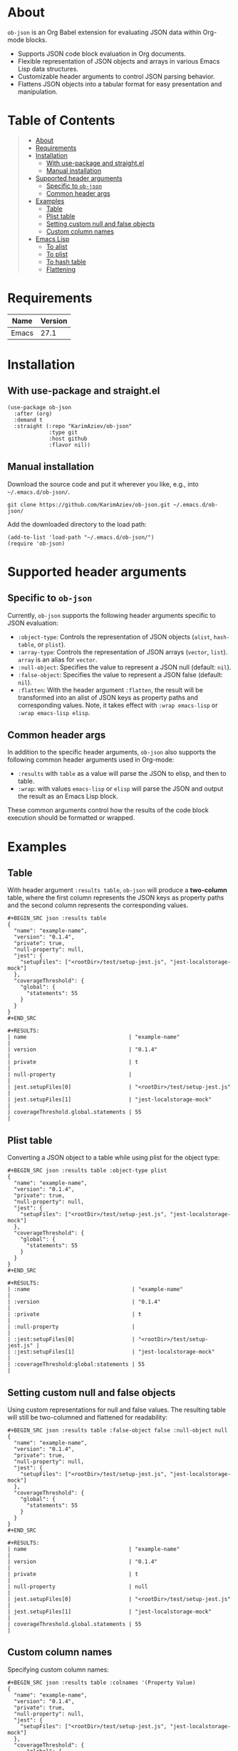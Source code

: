 #+OPTIONS: ^:nil tags:nil num:nil

* About

=ob-json= is an Org Babel extension for evaluating JSON data within Org-mode blocks.

- Supports JSON code block evaluation in Org documents.
- Flexible representation of JSON objects and arrays in various Emacs Lisp data structures.
- Customizable header arguments to control JSON parsing behavior.
- Flattens JSON objects into a tabular format for easy presentation and manipulation.

* Table of Contents                                   :TOC_2_gh:QUOTE:
#+BEGIN_QUOTE
- [[#about][About]]
- [[#requirements][Requirements]]
- [[#installation][Installation]]
  - [[#with-use-package-and-straightel][With use-package and straight.el]]
  - [[#manual-installation][Manual installation]]
- [[#supported-header-arguments][Supported header arguments]]
  - [[#specific-to-ob-json][Specific to =ob-json=]]
  - [[#common-header-args][Common header args]]
- [[#examples][Examples]]
  - [[#table][Table]]
  - [[#plist-table][Plist table]]
  - [[#setting-custom-null-and-false-objects][Setting custom null and false objects]]
  - [[#custom-column-names][Custom column names]]
- [[#emacs-lisp][Emacs Lisp]]
  - [[#to-alist][To alist]]
  - [[#to-plist][To plist]]
  - [[#to-hash-table][To hash table]]
  - [[#flattening][Flattening]]
#+END_QUOTE

* Requirements

| Name  | Version |
|-------+---------|
| Emacs |    27.1 |

* Installation

** With use-package and straight.el
#+BEGIN_SRC elisp :eval no
(use-package ob-json
  :after (org)
  :demand t
  :straight (:repo "KarimAziev/ob-json"
             :type git
             :host github
             :flavor nil))
#+END_SRC

** Manual installation

Download the source code and put it wherever you like, e.g., into =~/.emacs.d/ob-json/=.

#+BEGIN_SRC shell :eval no
git clone https://github.com/KarimAziev/ob-json.git ~/.emacs.d/ob-json/
#+END_SRC

Add the downloaded directory to the load path:

#+BEGIN_SRC elisp :eval no
(add-to-list 'load-path "~/.emacs.d/ob-json/")
(require 'ob-json)
#+END_SRC

* Supported header arguments

** Specific to =ob-json=

Currently, =ob-json= supports the following header arguments specific to JSON evaluation:

- =:object-type=: Controls the representation of JSON objects (=alist=, =hash-table=, or =plist=).
- =:array-type=: Controls the representation of JSON arrays (=vector=, =list=). =array= is an alias for =vector=.
- =:null-object=: Specifies the value to represent a JSON null (default: =nil=).
- =:false-object=: Specifies the value to represent a JSON false (default: =nil=).
- =:flatten=: With the header argument =:flatten=, the result will be transformed into an alist of JSON keys as property paths and corresponding values. Note, it takes effect with =:wrap emacs-lisp= or =:wrap emacs-lisp elisp=.

** Common header args

In addition to the specific header arguments, =ob-json= also supports the following common header arguments used in Org-mode:

- =:results= with =table= as a value will parse the JSON to elisp, and then to table.
- =:wrap=: with values =emacs-lisp= or =elisp= will parse the JSON and output the result as an Emacs Lisp block.

These common arguments control how the results of the code block execution should be formatted or wrapped.

* Examples

** Table

With header argument =:results table=, =ob-json= will produce a *two-column* table, where the first column represents the JSON keys as property paths and the second column represents the corresponding values.

#+BEGIN_EXAMPLE
,#+BEGIN_SRC json :results table
{
  "name": "example-name",
  "version": "0.1.4",
  "private": true,
  "null-property": null,
  "jest": {
    "setupFiles": ["<rootDir>/test/setup-jest.js", "jest-localstorage-mock"]
  },
  "coverageThreshold": {
    "global": {
      "statements": 55
    }
  }
}
,#+END_SRC

,#+RESULTS:
| name                                | "example-name"                 |
| version                             | "0.1.4"                        |
| private                             | t                              |
| null-property                       |                                |
| jest.setupFiles[0]                  | "<rootDir>/test/setup-jest.js" |
| jest.setupFiles[1]                  | "jest-localstorage-mock"       |
| coverageThreshold.global.statements | 55                             |
#+END_EXAMPLE

** Plist table

Converting a JSON object to a table while using plist for the object type:

#+BEGIN_EXAMPLE
,#+BEGIN_SRC json :results table :object-type plist
{
  "name": "example-name",
  "version": "0.1.4",
  "private": true,
  "null-property": null,
  "jest": {
    "setupFiles": ["<rootDir>/test/setup-jest.js", "jest-localstorage-mock"]
  },
  "coverageThreshold": {
    "global": {
      "statements": 55
    }
  }
}
,#+END_SRC

,#+RESULTS:
| :name                                | "example-name"                 |
| :version                             | "0.1.4"                        |
| :private                             | t                              |
| :null-property                       |                                |
| :jest:setupFiles[0]                  | "<rootDir>/test/setup-jest.js" |
| :jest:setupFiles[1]                  | "jest-localstorage-mock"       |
| :coverageThreshold:global:statements | 55                             |
#+END_EXAMPLE

** Setting custom null and false objects

Using custom representations for null and false values. The resulting table will still be two-columned and flattened for readability:

#+BEGIN_EXAMPLE
,#+BEGIN_SRC json :results table :false-object false :null-object null
{
  "name": "example-name",
  "version": "0.1.4",
  "private": true,
  "null-property": null,
  "jest": {
    "setupFiles": ["<rootDir>/test/setup-jest.js", "jest-localstorage-mock"]
  },
  "coverageThreshold": {
    "global": {
      "statements": 55
    }
  }
}
,#+END_SRC

,#+RESULTS:
| name                                | "example-name"                 |
| version                             | "0.1.4"                        |
| private                             | t                              |
| null-property                       | null                           |
| jest.setupFiles[0]                  | "<rootDir>/test/setup-jest.js" |
| jest.setupFiles[1]                  | "jest-localstorage-mock"       |
| coverageThreshold.global.statements | 55                             |
#+END_EXAMPLE

** Custom column names

Specifying custom column names:

#+BEGIN_EXAMPLE
,#+BEGIN_SRC json :results table :colnames '(Property Value)
{
  "name": "example-name",
  "version": "0.1.4",
  "private": true,
  "null-property": null,
  "jest": {
    "setupFiles": ["<rootDir>/test/setup-jest.js", "jest-localstorage-mock"]
  },
  "coverageThreshold": {
      "global": {
        "statements": 55
      }
  }
}
,#+END_SRC

,#+RESULTS:
| Property                            | Value                          |
|-------------------------------------+--------------------------------|
| name                                | "example-name"                 |
| version                             | "0.1.4"                        |
| private                             | t                              |
| null-property                       |                                |
| jest.setupFiles[0]                  | "<rootDir>/test/setup-jest.js" |
| jest.setupFiles[1]                  | "jest-localstorage-mock"       |
| coverageThreshold.global.statements | 55                             |
#+END_EXAMPLE

* Emacs Lisp

To produce elisp output use =:wrap src emacs-lisp= or =:wrap src elisp=.

** To alist

To convert JSON to alist, use the =:object-type alist= header:

#+BEGIN_EXAMPLE
,#+BEGIN_SRC json :wrap src emacs-lisp :object-type alist :array-type list :null-object nil :false-object nil
{
  "name": "example-name",
  "version": "0.1.4",
  "private": true,
  "null-property": null,
  "jest": {
    "setupFiles": ["<rootDir>/test/setup-jest.js", "jest-localstorage-mock"]
  },
  "coverageThreshold": {
    "global": {
      "statements": 55
    }
  }
}
,#+END_SRC

,#+RESULTS:
,#+BEGIN_SRC emacs-lisp
'((name . "example-name")
  (version . "0.1.4")
  (private . t)
  (null-property)
  (jest (setupFiles "<rootDir>/test/setup-jest.js" "jest-localstorage-mock"))
  (coverageThreshold (global (statements . 55))))
,#+END_SRC
#+END_EXAMPLE

You can also produce a flattened result with the header argument =:flatten=.

#+BEGIN_EXAMPLE
,#+BEGIN_SRC json :wrap src emacs-lisp :flatten t
{
  "name": "example-name",
  "version": "0.1.4",
  "private": true,
  "null-property": null,
  "jest": {
    "setupFiles": ["<rootDir>/test/setup-jest.js", "jest-localstorage-mock"]
  },
  "coverageThreshold": {
    "global": {
      "statements": 55
    }
  }
}
,#+END_SRC

,#+RESULTS:
,#+BEGIN_SRC emacs-lisp
'((name . "example-name")
  (version . "0.1.4")
  (private . t)
  (null-property)
  (jest.setupFiles[0] . "<rootDir>/test/setup-jest.js")
  (jest.setupFiles[1] . "jest-localstorage-mock")
  (coverageThreshold.global.statements . 55))
,#+END_SRC
#+END_EXAMPLE

** To plist

To convert JSON to plist, use the =:object-type plist= header:

#+BEGIN_EXAMPLE
,#+BEGIN_SRC json :wrap src emacs-lisp :object-type plist
{
  "name": "example-name",
  "version": "0.1.4",
  "private": true,
  "null-property": null,
  "jest": {
    "setupFiles": ["<rootDir>/test/setup-jest.js", "jest-localstorage-mock"]
  },
  "coverageThreshold": {
    "global": {
      "statements": 55
    }
  }
}
,#+END_SRC

,#+RESULTS:
,#+BEGIN_SRC emacs-lisp
'(:name "example-name"
  :version "0.1.4"
  :private t
  :null-property nil
  :jest (:setupFiles ["<rootDir>/test/setup-jest.js" "jest-localstorage-mock"])
  :coverageThreshold (:global (:statements 55)))
,#+END_SRC

,#+BEGIN_SRC json :wrap src emacs-lisp :object-type plist :flatten t
{
  "name": "example-name",
  "version": "0.1.4",
  "private": true,
  "null-property": null,
  "jest": {
    "setupFiles": ["<rootDir>/test/setup-jest.js", "jest-localstorage-mock"]
  },
  "coverageThreshold": {
    "global": {
      "statements": 55
    }
  }
}
,#+END_SRC

,#+RESULTS:
,#+BEGIN_SRC emacs-lisp
'((:name . "example-name")
  (:version . "0.1.4")
  (:private . t)
  (:null-property)
  (:jest:setupFiles[0] . "<rootDir>/test/setup-jest.js")
  (:jest:setupFiles[1] . "jest-localstorage-mock")
  (:coverageThreshold:global:statements . 55))
,#+END_SRC
#+END_EXAMPLE

** To hash table

To convert JSON to a hash table, use the =:object-type hash-table= header:

#+BEGIN_EXAMPLE
,#+BEGIN_SRC json :wrap src emacs-lisp :object-type hash-table :array-type vector :null-object nil :false-object nil :flatten
{
  "name": "example-name",
  "version": "0.1.4",
  "private": true,
  "null-property": null,
  "jest": {
    "setupFiles": ["<rootDir>/test/setup-jest.js", "jest-localstorage-mock"]
  },
  "coverageThreshold": {
    "global": {
      "statements": 55
    }
  }
}
,#+END_SRC
#+END_EXAMPLE

#+BEGIN_EXAMPLE
,#+RESULTS:
,#+BEGIN_SRC emacs-lisp
'#s(hash-table test equal data (name example-name version 0.1.4 private t null-property nil jest #s(hash-table test equal data (setupFiles ["<rootDir>/test/setup-jest.js" "jest-localstorage-mock"])) coverageThreshold #s(hash-table test equal data (global #s(hash-table test equal data (statements 55))))))
,#+END_SRC
#+END_EXAMPLE

** Flattening

With the header argument =:flatten=, the result will be transformed into an alist of JSON keys as property paths and corresponding values.


#+BEGIN_EXAMPLE
,#+BEGIN_SRC json :wrap src emacs-lisp :object-type alist :array-type vector :null-object nil :false-object nil :flatten t
{
  "name": "example-name",
  "version": "0.1.4",
  "private": true,
  "null-property": null,
  "jest": {
    "setupFiles": ["<rootDir>/test/setup-jest.js", "jest-localstorage-mock"]
  },
  "coverageThreshold": {
    "global": {
      "statements": 55
    }
  }
}
,#+END_SRC


,#+RESULTS:
,#+BEGIN_SRC emacs-lisp
'((name . "example-name")
  (version . "0.1.4")
  (private . t)
  (null-property)
  (jest.setupFiles[0] . "<rootDir>/test/setup-jest.js")
  (jest.setupFiles[1] . "jest-localstorage-mock")
  (coverageThreshold.global.statements . 55))
,#+END_SRC
#+END_EXAMPLE
